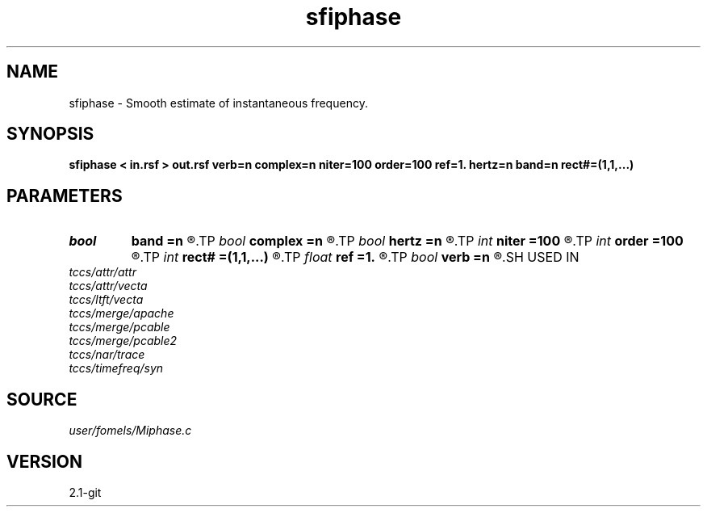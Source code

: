 .TH sfiphase 1  "APRIL 2019" Madagascar "Madagascar Manuals"
.SH NAME
sfiphase \- Smooth estimate of instantaneous frequency. 
.SH SYNOPSIS
.B sfiphase < in.rsf > out.rsf verb=n complex=n niter=100 order=100 ref=1. hertz=n band=n rect#=(1,1,...)
.SH PARAMETERS
.PD 0
.TP
.I bool   
.B band
.B =n
.R  [y/n]	if y, compute instantaneous bandwidth
.TP
.I bool   
.B complex
.B =n
.R  [y/n]	if y, use complex-valued computations
.TP
.I bool   
.B hertz
.B =n
.R  [y/n]	if y, convert output to Hertz
.TP
.I int    
.B niter
.B =100
.R  	number of iterations
.TP
.I int    
.B order
.B =100
.R  	Hilbert transformer order
.TP
.I int    
.B rect#
.B =(1,1,...)
.R  	smoothing radius on #-th axis
.TP
.I float  
.B ref
.B =1.
.R  	Hilbert transformer reference (0.5 < ref <= 1)
.TP
.I bool   
.B verb
.B =n
.R  [y/n]	verbosity
.SH USED IN
.TP
.I tccs/attr/attr
.TP
.I tccs/attr/vecta
.TP
.I tccs/ltft/vecta
.TP
.I tccs/merge/apache
.TP
.I tccs/merge/pcable
.TP
.I tccs/merge/pcable2
.TP
.I tccs/nar/trace
.TP
.I tccs/timefreq/syn
.SH SOURCE
.I user/fomels/Miphase.c
.SH VERSION
2.1-git
